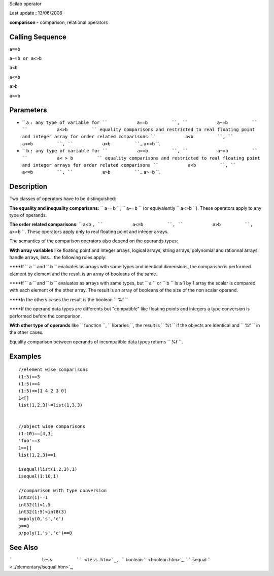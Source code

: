 Scilab operator

Last update : 13/06/2006

**comparison** - comparison, relational operators

Calling Sequence
~~~~~~~~~~~~~~~~

``a==b``

``a~=b or a<>b``

``a<b``

``a<=b``

``a>b``

``a>=b``

Parameters
~~~~~~~~~~

-  ``           a         ``: any type of variable for
   ``           a==b         ``, ``           a~=b         ``
   ``           a<>b         `` equality comparisons and restricted to
   real floating point and integer array for order related comparisons
   ``           a<b         ``, ``           a<=b         ``,
   ``           a>b         ``,``           a>=b         ``.
-  ``           b         ``: any type of variable for
   ``           a==b         ``, ``           a~=b         ``
   ``           a< > b         `` equality comparisons and restricted to
   real floating point and integer arrays for order related comparisons
   ``           a<b         ``, ``           a<=b         ``,
   ``           a>b         ``,``           a>=b         ``.

Description
~~~~~~~~~~~

Two classes of operators have to be distinguished:

**The equality and inequality comparisons:**
``           a==b         ``, ``           a~=b         `` (or
equivalently ``           a<>b         ``). These operators apply to any
type of operands.

**The order related comparisons:** ``           a<b         ``,
``           a<=b         ``,
``           a>b         ``,``           a>=b         ``. These
operators apply only to real floating point and integer arrays.

The semantics of the comparison operators also depend on the operands
types:

**With array variables** like floating point and integer arrays, logical
arrays, string arrays, polynomial and rationnal arrays, handle arrays,
lists... the following rules apply:

****If ``                a             `` and
``                b             `` evaluates as arrays with same types
and identical dimensions, the comparison is performed element by element
and the result is an array of booleans of the same.

****If ``                a             `` and
``                b             `` evaluates as arrays with same types,
but ``                a             `` or
``                b             `` is a 1 by 1 array the scalar is
compared with each element of the other array. The result is an array of
booleans of the size of the non scalar operand.

****In the others cases the result is the boolean
``                %f             ``

****If the operand data types are differents but "compatible" like
floating points and integers a type conversion is performed before the
comparison.

**With other type of operands** like ``           function         ``,
``           libraries         ``, the result is
``                    %t         `` if the objects are identical and
``            %f         `` in the other cases.

Equality comparison between operands of incompatible data types returns
``             %f           ``.

Examples
~~~~~~~~

::

        
        //element wise comparisons
        (1:5)==3
        (1:5)<=4 
        (1:5)<=[1 4 2 3 0]
        1<[]
        list(1,2,3)~=list(1,3,3)


        //object wise comparisons
        (1:10)==[4,3]
        'foo'==3
        1==[]
        list(1,2,3)==1

        isequal(list(1,2,3),1)
        isequal(1:10,1)

        //comparison with type conversion
        int32(1)==1
        int32(1)<1.5
        int32(1:5)<int8(3)
        p=poly(0,'s','c')
        p==0
        p/poly(1,'s','c')==0

        
      

See Also
~~~~~~~~

```           less         `` <less.htm>`_,
```           boolean         `` <boolean.htm>`_,
```           isequal         `` <../elementary/isequal.htm>`_,
